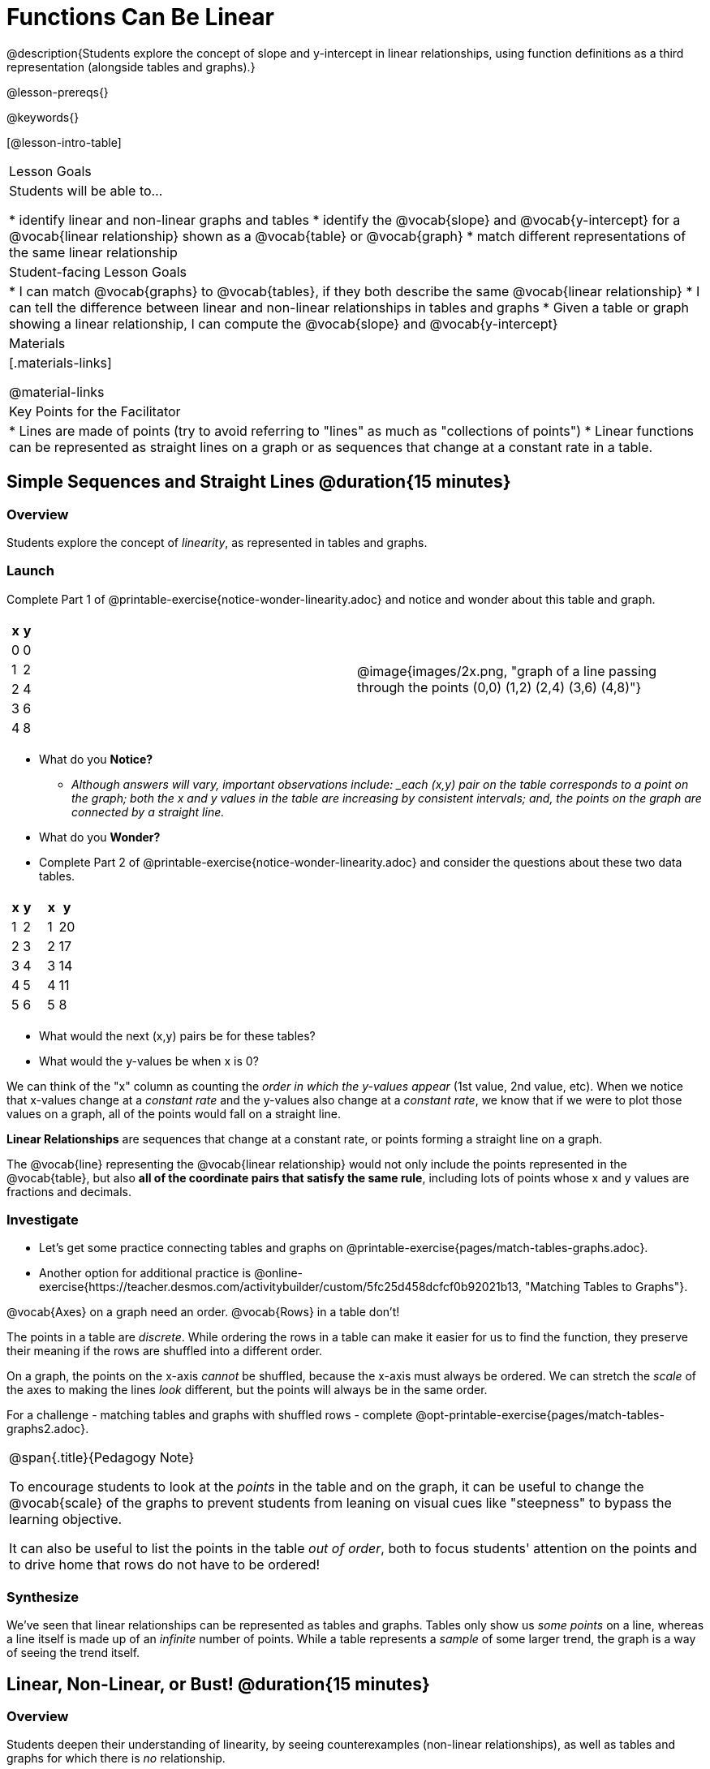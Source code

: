 = Functions Can Be Linear

++++
<style>
#content .small-table {max-width: 75%}
#content .graph-table img {width: 33%;}
</style>
++++

@description{Students explore the concept of slope and y-intercept in linear relationships, using function definitions as a third representation (alongside tables and graphs).}

@lesson-prereqs{}

@keywords{}

[@lesson-intro-table]
|===

| Lesson Goals
| Students will be able to...

* identify linear and non-linear graphs and tables
* identify the @vocab{slope} and @vocab{y-intercept} for a @vocab{linear relationship} shown as a @vocab{table} or @vocab{graph}
* match different representations of the same linear relationship

| Student-facing Lesson Goals
|

* I can match @vocab{graphs} to @vocab{tables}, if they both describe the same @vocab{linear relationship}
* I can tell the difference between linear and non-linear relationships in tables and graphs
* Given a table or graph showing a linear relationship, I can compute the @vocab{slope} and @vocab{y-intercept}

| Materials
|[.materials-links]

@material-links

| Key Points for the Facilitator
|

* Lines are made of points (try to avoid referring to "lines" as much as "collections of points")
* Linear functions can be represented as straight lines on a graph or as sequences that change at a constant rate in a table.
|===

== Simple Sequences and Straight Lines @duration{15 minutes}

=== Overview
Students explore the concept of _linearity_, as represented in tables and graphs.

=== Launch

[.lesson-instruction]
Complete Part 1 of @printable-exercise{notice-wonder-linearity.adoc} and notice and wonder about this table and graph.

[cols="^.^1a,^.^1a", grid="none", frame="none"]
|===

|

[.pyret-table.first-table,cols="1,1",options="header"]
!===
! x ! y
! 0 ! 0
! 1 ! 2
! 2 ! 4
! 3 ! 6
! 4 ! 8
!===
| @image{images/2x.png, "graph of a line passing through the points (0,0) (1,2) (2,4) (3,6) (4,8)"}
|===

[.lesson-instruction]
- What do you *Notice?*
** _Although answers will vary, important observations include: _each (x,y) pair on the table corresponds to a point on the graph; both the x and y values in the table are increasing by consistent intervals; and, the points on the graph are connected by a straight line._
- What do you *Wonder?*
- Complete Part 2 of @printable-exercise{notice-wonder-linearity.adoc} and consider the questions about these two data tables.

[cols="^.^1a,^.^1a", frame="none"]
|===
|

[.pyret-table.first-table,cols="^1,^1",options="header"]
!===
! x ! y
! 1 ! 2
! 2 ! 3
! 3 ! 4
! 4 ! 5
! 5 ! 6
!===

|
[.pyret-table.first-table,cols="^1,^1",options="header"]
!===
! x ! y
! 1 ! 20
! 2 ! 17
! 3 ! 14
! 4 ! 11
! 5 ! 8
!===

|===

[.lesson-instruction]
- What would the next (x,y) pairs be for these tables?
- What would the y-values be when x is 0?

We can think of the "x" column as counting the __order in which the y-values appear__ (1st value, 2nd value, etc). When we notice that x-values change at a _constant rate_ and the y-values also change at a _constant rate_, we know that if we were to plot those values on a graph, all of the points would fall on a straight line.

[.lesson-point]
*Linear Relationships* are sequences that change at a constant rate, or points forming a straight line on a graph.

The @vocab{line} representing the @vocab{linear relationship} would not only include the points represented in the @vocab{table}, but also **all of the coordinate pairs that satisfy the same rule**, including lots of points whose x and y values are fractions and decimals.

=== Investigate

[.lesson-instruction]
- Let's get some practice connecting tables and graphs on @printable-exercise{pages/match-tables-graphs.adoc}.
- Another option for additional practice is @online-exercise{https://teacher.desmos.com/activitybuilder/custom/5fc25d458dcfcf0b92021b13, "Matching Tables to Graphs"}.

[.lesson-point]
@vocab{Axes} on a graph need an order. @vocab{Rows} in a table don't!

The points in a table are _discrete_. While ordering the rows in a table can make it easier for us to find the function,
they preserve their meaning if the rows are shuffled into a different order.

On a graph, the points on the x-axis _cannot_ be shuffled, because the x-axis must always be ordered. We can stretch the _scale_ of the axes to making the lines _look_ different, but the points will always be in the same order.

[.lesson-instruction]
For a challenge - matching tables and graphs with shuffled rows - complete @opt-printable-exercise{pages/match-tables-graphs2.adoc}.

[.strategy-box, cols="1", grid="none", stripes="none"]
|===
|
@span{.title}{Pedagogy Note}

To encourage students to look at the _points_ in the table and on the graph, it can be useful to change the @vocab{scale} of the graphs to prevent students from leaning on visual cues like "steepness" to bypass the learning objective.

It can also be useful to list the points in the table __out of order__, both to focus students' attention on the points and to drive home that rows do not have to be ordered!
|===

=== Synthesize
We've seen that linear relationships can be represented as tables and graphs. Tables only show us _some points_ on a line, whereas a line itself is made up of an _infinite_ number of points. While a table represents a _sample_ of some larger trend, the graph is a way of seeing the trend itself.

== Linear, Non-Linear, or Bust!  @duration{15 minutes}

=== Overview
Students deepen their understanding of linearity, by seeing counterexamples (non-linear relationships), as well as tables and graphs for which there is _no_ relationship.

=== Launch

Have students turn to @printable-exercise{graphs-all-linear.adoc}, where they'll Notice and Wonder about the six graphs below and consider the question,
*If all linear relationships can be shown as points on a graph, does that mean all graphs are linear?*

[.graph-table, stripes="none", frame="none"]
|===

| @image{images/constant-linear.png, "horizontal line crossing the y-axis at 48"}
  @image{images/num-abs.png, "upside-down v-shaped graph with its vertex at the origin"}
  @image{images/num-sqrt.png, "two curves meeting at the origin"}

| @image{images/negative-linear.png, "a diagonal line, sloping downward from left to right"}
  @image{images/positive-linear.png, "a diagonal line, sloping updward from left to right"}
  @image{images/num-sqr.png, "a u-shaped graph, opening upward, with its vertex at the origin"}
|===

[.lesson-instruction]
- What do you *Notice?*
- What do you *Wonder?*

[.lesson-point]
Linear relationships in a graph always appear as straight lines

Three of the graphs above represent @vocab{linear relationships}, and three show other, non-linear relationships. As we can see, the linear graphs can go in lots of directions and non-linear relationships can follow patterns that aren't linear!

Have students turn to @printable-exercise{tables-all-linear.adoc}, where they'll Notice and Wonder about the six tables below and consider the question,
*If all linear relationships can be shown as tables, does that mean all tables are linear?*

[cols="^.^1a,^.^1a", frame="none"]
|===

|

[.sideways-pyret-table]
!===
! x ! -2 ! -1 !  0 !  1 !  2
! y ! -2 ! -3 ! -4 ! -5 ! -6
!===
|

[.sideways-pyret-table]
!===
! x ! 1 ! 2 ! 3 !  4 !  5
! y ! 1 ! 4 ! 9 ! 16 ! 25
!===

|

[.sideways-pyret-table]
!===
! x !  12 !  13 !  14 !  15 !  16
! y ! -12 ! -14 ! -16 ! -18 ! -20
!===

|

[.sideways-pyret-table]
!===
! x ! 5 ! 6 ! 7 ! 8 ! 9
! y ! 3 ! 3 ! 3 ! 3 ! 3
!===

|

[.sideways-pyret-table]
!===
! x !  1 !  2 !   3 !   4 !  5
! y ! 84 ! 94 ! 104 ! 114 ! 124
!===

|

[.sideways-pyret-table]
!===
! x ! -10 ! -9 ! -8 !  -7 ! -6
! y ! @math{\frac{-1}{10}} ! @math{\frac{-1}{9}} ! @math{\frac{-1}{8}} ! @math{\frac{-1}{7}} ! @math{\frac{-1}{6}}
!===

|===

[.lesson-instruction]
- What do you *Notice?*
- What do you *Wonder?*
- Can you figure out what the next (x,y) pair should be for each of them?
- Can you guess what the y-value for each table would be when x is 0?

[.lesson-point]
Linear relationships in a table show up as sequences that change at a constant rate.

Three of the tables above show @vocab{linear} relationships, and three show other, non-linear relationships. As we can see, the linear tables can have y-values that change by zero (no change), by a positive number (constant increase), or a negative number (constant decrease) as the x-values increase. The other tables may show patterns, but they aren't linear!

Sometimes there is __no function__ that will give us a particular table or graph! Take a look at the table and graph below. Can you predict the next two rows? Where will the next point be?

[cols="^.^1a,^.^1a", grid="none", frame="none"]
|===

|

[.pyret-table.first-table,cols="1,1",options="header"]
!===
! x ! y
! 0 ! 13
! 1 ! -2
! 1 ! 16
! 3 ! 0
! 4 ! 54
!===
| @image{images/scatterplot.png, scatter plot with no apparent pattern}
|===

=== Investigate
[.lesson-instruction]
--
* Can you tell when a relationship is a linear function? A non-linear one? Not a function at all?
* Can someone remind us how to tell whether or not a graph represents a function? _It has to pass the vertical line test!_
--

Have students complete @printable-exercise{linear-nonlinear-bust.adoc}. For more (optional) practice, you can have them work with @opt-printable-exercise{linear-nonlinear-bust-graphs.adoc} and @opt-printable-exercise{linear-nonlinear-bust-graphs-2.adoc}.

=== Synthesize
Data has a "shape", and this shape can emerge when we look for patterns in that data. A @vocab{linear} function is one kind of pattern, and we can see it when viewing data as a table or a graph.

== Slope and y-Intercept from Tables @duration{20 minutes}

=== Overview
Students refine their understanding of linearity, identifying properties like @vocab{slope} and @vocab{y-intercept} in tables.

=== Launch

[.lesson-point]
All linear relationships are defined by slope and y-intercept.

Every linear relationship has two properties:

1) The sequence of y-values always changes at a constant rate - called @vocab{slope} - increasing or decreasing by the same amount for each change in the x-value.

2) The y-value when @math{x = 0} is called the @vocab{y-intercept}.

Have students turn to @printable-exercise{slope-int-tables-intro.adoc} and facilitate a discussion.

[.lesson-instruction]
--
Consider the first table on @printable-exercise{slope-int-tables-intro.adoc, the page}:

[.sideways-pyret-table]
|===
| x | -1 | 0 | 1 | 2 | 3 | 4
| y | -1 | 1 | 3 | 5 | 7 | 9
|===

* Compute how much y increases as x increases by 1. We call this the @vocab{slope}.
** _We can see that the y-values increase by 2 each time x increases by 1, giving us a @vocab{slope} of 2._
** _Some students may need an explicit demonstration of subtracting two adjacent y-values in order to recognize that they are changing by 2._
* Identify the @vocab{y-intercept} by finding the y-value when @math{x = 0}.
** _The @vocab{y-intercept} is 1._
* What strategies did you use to compute the slope and y-intercept?
** _Leave some time for group discussion of strategies!_
* Complete @printable-exercise{slope-int-tables-basic.adoc} for more practice with this before we move on to more complicated tables.
--

Life isn't always so simple!

- What if the table didn't include x = 0?
- What if the x-values didn't increase by 1?
- What if the x-values were __out of order__?
- What if we only had two random coordinate pairs?

[.lesson-instruction]
--
Consider the second table on @printable-exercise{slope-int-tables-intro.adoc, the page}:
[.sideways-pyret-table]
|===
| x |  2 | 5 | 8  | 11
| y |  3 | 9 | 15 | 21
|===
* Try extending the table and filling in the missing points to find the slope and y-intercept.
* What strategies did you use to extend the table?
--

How do we find the @vocab{slope} and @vocab{y-intercept} for these functions, _without_ having to sort or extend the table?

We can exploit the fact that all linear functions form _straight lines_, and a straight line can be defined with only __two points!__ That means it is always possible to compute @vocab{slope} and @vocab{y-intercept}, as long as we have two coordinate pairs!

[.lesson-instruction]
You can find the y-intercept by expanding the table and following the pattern to figure out the value of @math{y} when @math{x = 0}, but sometimes that's a lot of work! How might we compute the slope and y-intercept, using only points from the table?

Leave some time for group discussion...

@vspace{1ex}

*TO FIND THE SLOPE: Find any two pairs of values in the table, and divide the difference in y's by the difference in x's.*

This is an easy way to see the change in y __as a proportion__ of the change in x, which gives you the @vocab{slope} of the function.

This is often described as  @math{\frac{ChangeInY}{ChangeInX}} or @math{\frac{rise}{run}}.

@vspace{2ex}

[.sideways-pyret-table]
|===

| x | **3** | **20** | 5  |  9 | 1
| y | **5** | **56** | 11 | 23 | -1
|===

Taking the first two pairs of values in the the last table on @printable-exercise{slope-int-tables-intro.adoc, the page}, this gives us @math{\frac{56 - 5}{20 - 3}}. We can simplify that to @math{\frac{51}{17}}, for a slope of @math{3}.

@vspace{2ex}

We would get the same answer if we subtracted the coordinates in the opposite order... @math{\frac{5 - 56}{3 - 20} = \frac{-51}{-17} = 3}.

@vspace{2ex}

[.lesson-point]
Order matters!

We can use the two points in any order we wish, but we need to use the same order for our x's and y's. If we mixed up the order for this example, we'd get @math{\frac{56 - 5}{3 - 20} = \frac{51}{-17} = -3}.

[.lesson-instruction]
* Pick two other pairs of values from the third table and compute the @vocab{slope}. Did you get the same answer?
* Are there other strategies we could have used to find the slope?

@vspace{1ex}

_We'll talk more about how to find the y-intercept in the Defining Linear Functions lesson._

=== Investigate
Let's get some practice identifying the slope of a linear function in a table by completing @printable-exercise{slope-and-y-tables.adoc}

=== Synthesize
@vocab{Slope} and @vocab{y-intercept} form the essence of linear functions. If we can find them in a sample of data, we can make predictions that go outside that sample. For example: If we know a car is moving at a consistent speed, all we need to know is __where it is located at two points in time__ in order to figure out the speed, and to predict where it will be at any other point in time!

== Slope and y-Intercept from Graphs @duration{15 minutes}

=== Overview
Students refine their understanding of linearity, identifying properties like @vocab{slope} and @vocab{y-intercept} from graphs.

=== Launch
On a graph, the y-intercept is the value where the line "intercepts" the y-axis.

[cols="^1,^1"]
|===
|
@centered-image{images/y-intercept-diagonal.png, "graph: diagonal line crosses the y-axis at (0,-1.5)"}
|
@centered-image{images/y-intercept-horizontal.png, "graph: horizontal line crosses the y-axis at (0,1)"}
|===

On a graph, the slope refers to both the "steepness" and "direction" of the line.

[cols="^1,^1, ^1"]
|===
| If it goes up as we go from left to right, the slope is *positive*.
| If it goes down as we go from left to right, the slope is *negative*.
| If it stays perfectly horizontal, the slope is *zero*.
| @centered-image{images/positive.png, "graph: diagonal line sloping upwards from left to right"}
| @centered-image{images/negative.png, "graph: diagonal line sloping downward from left to right"}
| @centered-image{images/horizontal.png, "graph: horizontal line"}
|===

We can compute the @vocab{slope} from a graph the same way we would with a table, by picking two points we know the exact coordinates of.

@centered-image{images/slope.png, "graph of a diagonal line passing through (0,1) and (5,4) showing how to calculate the slope is 3/5", 600}

=== Investigate
Let's get some practice identifying the slope and y-intercept of a linear function in a graph by completing @printable-exercise{slope-and-y-graphs.adoc}

[.strategy-box, cols="1", grid="none", stripes="none"]
|===
|
@span{.title}{Pedagogy Note}

Some texts refer to "four ways to draw straight lines on a graph": sloping up and to the right, down and to the left, horizontal, or _vertical_. When thinking only in terms of straight lines on a graph, this is technically correct! However, just because we can draw those lines doesn't make them _functions_, and it doesn't mean they all have a defined slope!

Once students are comfortable computing slope, try having them compute the slope of a vertical line. They will quickly realize that this results in a zero in the denominator, which makes the slope _undefined_! This can be a good review of divide-by-zero and another lens for thinking about the vertical line test.
|===

=== Synthesize
We have learned how to find @vocab{slope} and @vocab{y-intercept} from tables and graphs of linear relationships. Check in with yourself and what we've learned today.

* Which representation do you feel more confident finding the slope from? Why?
* Which representation do you feel more confident finding the y-intercept from? Why?
Looking ahead, we will be learning about yet another representation of Linear Functions that you might find to be even more flexible and powerful.

Linear relationships are _everywhere_:

* "As the number of people visiting the amusement park goes up, the time we spend waiting in line tends to go up."
* "The more we drive, the more gas we tend to use."
* "The more Carlo babysits, the more money he tends to earn."
* "As the number of lizards in the house goes up, the number of cockroaches in the house tends to go down."

What other linear relationships can you think of?
